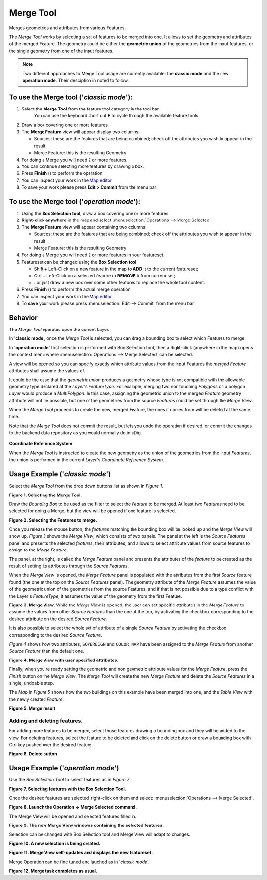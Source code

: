 Merge Tool
----------

|image0| Merges geometries and attributes from various Features.

The *Merge Tool* works by selecting a set of features to be merged into one. It allows to set the
geometry and attributes of the merged Feature. The geometry could be either the **geometric union**
of the geometries from the input features, or the single geometry from one of the input features.

.. note:: Two different approaches to Merge Tool usage are currently available: the **classic mode** and the new **operation mode**. Their desciption in noted to follow.

To use the Merge tool ('*classic mode*'):
~~~~~~~~~~~~~~~~~~~~~~~~~~~~~~~~~~~~~~~~~

#. Select the **Merge Tool** from the feature tool category in the tool bar.
    You can use the keyboard short cut **F** to cycle through the available feature tools
#. Draw a box covering one or more features
#. The **Merge Feature** view will appear display two columns:

   -  Sources: these are the features that are being combined; check off the attributes you wish to
      appear in the result
   -  Merge Feature: this is the resulting Geometry

#. For doing a Merge you will need 2 or more features.
#. You can continue selecting more features by drawing a box.
#. Press **Finish** (|image14|) to perform the operation
#. You can inspect your work in the `Map editor <Map%20editor.html>`_
#. To save your work please press **Edit > Commit** from the menu bar

|image1|

To use the Merge tool ('*operation mode*'):
~~~~~~~~~~~~~~~~~~~~~~~~~~~~~~~~~~~~~~~~~~~

#. Using the **Box Selection tool**, draw a box covering one or more features.
#. **Right-click anywhere** in the map and select :menuselection:`Operations --> Merge Selected`
#. The **Merge Feature** view will appear containing two columns:

   -  Sources: these are the features that are being combined; check off the attributes you wish to appear in the result
   -  Merge Feature: this is the resulting Geometry

#. For doing a Merge you will need 2 or more features in your featureset.
#. Featureset can be changed using the **Box Selection tool**

   -  Shift + Left-Click on a new feature in the map to **ADD** it to the current featureset;
   -  Ctrl + Left-Click on a selected feature to **REMOVE** it from current set;
   -  ..or just draw a new box over some other features to replace the whole tool content.

#. Press **Finish** (|image14|) to perform the actual merge operation
#. You can inspect your work in the `Map editor <Map%20editor.html>`_
#. To **save** your work please press :menuselection:`Edit --> Commit` from the menu bar



Behavior
~~~~~~~~

The *Merge Tool* operates upon the current Layer.

In '**classic mode**', once the *Merge Tool* is selected, you can drag a bounding box to select which Features to merge.

In '**operation mode**' first selection is performed with Box Selection tool, then a Right-click (anywhere in the map) opens the context menu where :menuselection:`Operations --> Merge Selected` can be selected.

A view will be opened so you can specify exactly which attribute values from the input Features the *merged Feature* attributes shall assume the values of.

It could be the case that the *geometric union* produces a geometry whose type is not compatible
with the allowable geometry type declared at the *Layer*'s *FeatureType*. For example, merging two
non touching *Polygons* on a polygon *Layer* would produce a *MultiPolygon*. In this case, assigning
the geometric union to the merged *Feature* geometry attribute will not be possible, but one of the
geometries from the source *Features* could be set through the *Merge View*.

When the *Merge Tool* proceeds to create the new, merged Feature, the ones it comes from will be
deleted at the same time.

Note that the *Merge Tool* does not commit the result, but lets you undo the operation if desired,
or commit the changes to the backend data repository as you would normally do in uDig.

.. figure:: /images/merge_tool/information.gif
   :align: center
   :alt: 

**Coordinate Reference System**

When the *Merge Tool* is instructed to create the new geometry as the union of the geometries from
the input *Features*, the union is performed in the current *Layer*'s *Coordinate Reference System*.

Usage Example ('*classic mode*')
~~~~~~~~~~~~~~~~~~~~~~~~~~~~~~~~

Select the *Merge Tool* from the drop down buttons list as shown in *Figure 1*.

|image2|

**Figure 1. Selecting the Merge Tool.**

Draw the *Bounding Box* to be used as the filter to select the *Feature* to be merged. At least two
*Features* need to be selected for doing a Merge, but the view will be opened if one feature is
selected.

|image3|

**Figure 2. Selecting the Features to merge.**

Once you release the mouse button, the *features* matching the bounding box will be looked up and
the *Merge View* will show up.
*Figure 3* shows the *Merge View*, which consists of two panels.
The panel at the left is the *Source Features* panel and presents the selected *features*, their
attributes, and allows to select attribute values from source features to assign to the *Merge
Feature*.

The panel, at the right, is called the *Merge Feature* panel and presents the attributes of the
*feature* to be created as the result of setting its attributes through the *Source Features*.

When the *Merge View* is opened, the *Merge Feature* panel is populated with the attributes from the
first *Source* feature found (the one at the top on the *Source Features* panel). The geometry
attribute of the *Merge Feature* assumes the value of the geometric union of the geometries from the
source Features, and if that is not possible due to a type conflict with the Layer's *FeatureType*,
it assumes the value of the geometry from the first Feature.
|image4|

**Figure 3. Merge View.**
While the *Merge View* is opened, the user can set specific attributes in the *Merge Feature* to
assume the values from other *Source Features* than the one at the top, by activating the checkbox
corresponding to the desired attribute on the desired *Source Feature*.

It is also possible to select the whole set of attribute of a single *Source Feature* by activating
the checkbox corresponding to the desired *Source Feature*.

*Figure 4* shows how two attributes, ``SOVEREIGN`` and ``COLOR_MAP`` have been assigned to the
*Merge Feature* from another *Source Feature* than the default one.

|image5|

**Figure 4. Merge View with user specified attributes.**

Finally, when you're ready setting the geometric and non geometric attribute values for the *Merge
Feature*, press the *Finish* button on the *Merge View*.
The *Merge Tool* will create the new *Merge Feature* and delete the *Source Features* in a single,
undoable step.

The *Map* in *Figure 5* shows how the two buildings on this example have been merged into one, and
the *Table View* with the newly created *Feature*.

|image6|

**Figure 5. Merge result**

Adding and deleting features.
^^^^^^^^^^^^^^^^^^^^^^^^^^^^^

For adding more features to be merged, select those features drawing a bounding box and they will be
added to the view.
For deleting features, select the feature to be deleted and click on the delete button or draw a
bounding box with Ctrl key pushed over the desired feature.

|image7|

**Figure 6. Delete button**

Usage Example ('*operation mode*')
~~~~~~~~~~~~~~~~~~~~~~~~~~~~~~~~~~

Use the *Box Selection Tool* to select features as in *Figure 7*.


|image8|

**Figure 7. Selecting features with the Box Selection Tool.**


Once the desired features are selected, right-click on them and select: :menuselection:`Operations --> Merge Selected`.


|image9|

**Figure 8. Launch the Operation -> Merge Selected command.**


The Merge View will be opened and selected features filled in.


|image10|

**Figure 9. The new Merge View windows containing the selected features.**


Selection can be changed with Box Selection tool and Merge View will adapt to changes.


|image11|

**Figure 10. A new selection is being created.**


|image12|

**Figure 11. Merge View self-updates and displays the new featureset.**


Merge Operation can be fine tuned and lauched as in  '*classic mode*'.


|image13|

**Figure 12. Merge task completes as usual.**

.. |image0| image:: /images/merge_tool/merge_feature_mode.gif
.. |image1| image:: /images/merge_tool/Merge1.png
.. |image2| image:: /images/merge_tool//merge_1_select_tool.png
.. |image3| image:: /images/merge_tool/merge_2_select_features.png
.. |image4| image:: /images/merge_tool/MergeDialog1.png
.. |image5| image:: /images/merge_tool/MergeDialog2.png
.. |image6| image:: /images/merge_tool/merge_5_merged_result.png
.. |image7| image:: /images/merge_tool/MergeDelete.png
.. |image8| image:: /images/merge_tool_operation/merge_tool_operation_01.png
.. |image9| image:: /images/merge_tool_operation/merge_tool_operation_02.png
.. |image10| image:: /images/merge_tool_operation/merge_tool_operation_03.png
.. |image11| image:: /images/merge_tool_operation/merge_tool_operation_04.png
.. |image12| image:: /images/merge_tool_operation/merge_tool_operation_05.png
.. |image13| image:: /images/merge_tool_operation/merge_tool_operation_06.png
.. |image14| image:: /images/merge_tool_operation/merge_tool_operation_07_finish.png